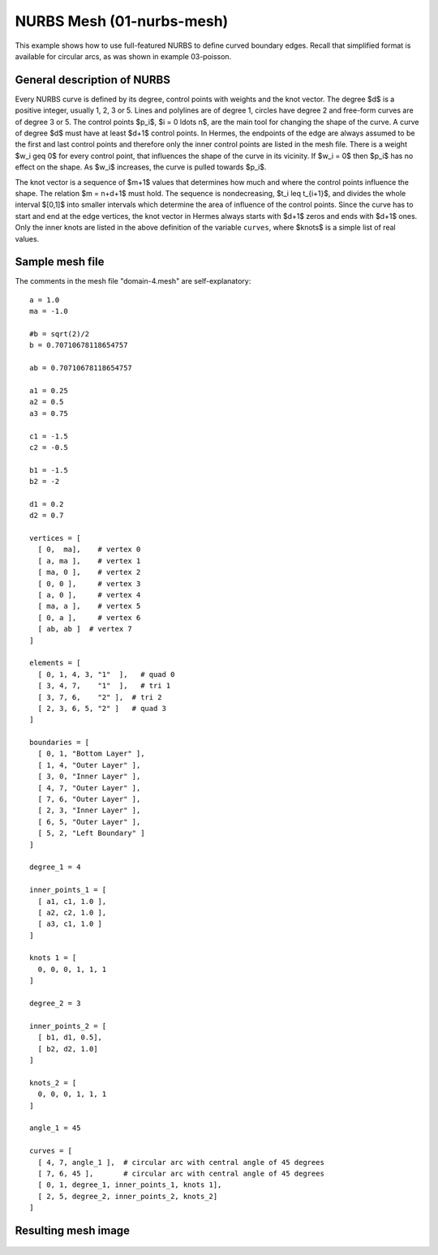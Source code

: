NURBS Mesh (01-nurbs-mesh)
--------------------------

This example shows how to use full-featured NURBS
to define curved boundary edges. Recall that simplified 
format is available for circular arcs, as was shown 
in example 03-poisson. 

General description of NURBS
~~~~~~~~~~~~~~~~~~~~~~~~~~~~

Every NURBS curve is defined by its degree, control points with weights and the
knot vector. The degree $d$ is a positive integer, usually 1, 2, 3 or 5. Lines
and polylines are of degree 1, circles have degree 2 and free-form curves are
of degree 3 or 5. The control points $p_i$, $i = 0 \ldots n$, are the main tool for changing the
shape of the curve. A curve of degree $d$ must have at least $d+1$ control
points. In Hermes, the endpoints of the edge are always assumed to be the
first and last control points and therefore only the inner control points are
listed in the mesh file. There is a weight $w_i \geq 0$ for every control point,
that influences the shape of the curve in its vicinity. If $w_i = 0$ then 
$p_i$ has no effect on the shape.  As $w_i$ increases, the curve is pulled 
towards $p_i$.

The knot vector is a sequence of $m+1$ values that determines how much and
where the control points influence the shape. The relation $m = n+d+1$ must
hold. The sequence is nondecreasing, $t_i \leq t_{i+1}$, and divides the whole
interval $[0,1]$ into smaller intervals which determine the area of influence
of the control points. Since the curve has to start and end at the edge
vertices, the knot vector in Hermes always starts with $d+1$ zeros and ends
with $d+1$ ones. Only the inner knots are listed in the above definition of the
variable ``curves``, where $knots$ is a simple list of real values. 

Sample mesh file
~~~~~~~~~~~~~~~~

The comments in the mesh file "domain-4.mesh" are self-explanatory::

    a = 1.0
    ma = -1.0

    #b = sqrt(2)/2
    b = 0.70710678118654757

    ab = 0.70710678118654757

    a1 = 0.25
    a2 = 0.5
    a3 = 0.75

    c1 = -1.5
    c2 = -0.5

    b1 = -1.5
    b2 = -2

    d1 = 0.2
    d2 = 0.7

    vertices = [
      [ 0,  ma],    # vertex 0
      [ a, ma ],    # vertex 1
      [ ma, 0 ],    # vertex 2
      [ 0, 0 ],     # vertex 3
      [ a, 0 ],     # vertex 4
      [ ma, a ],    # vertex 5
      [ 0, a ],     # vertex 6
      [ ab, ab ]  # vertex 7
    ]

    elements = [
      [ 0, 1, 4, 3, "1"  ],   # quad 0
      [ 3, 4, 7,    "1"  ],   # tri 1
      [ 3, 7, 6,    "2" ],  # tri 2
      [ 2, 3, 6, 5, "2" ]   # quad 3
    ]

    boundaries = [
      [ 0, 1, "Bottom Layer" ],
      [ 1, 4, "Outer Layer" ],
      [ 3, 0, "Inner Layer" ],
      [ 4, 7, "Outer Layer" ],
      [ 7, 6, "Outer Layer" ],
      [ 2, 3, "Inner Layer" ],
      [ 6, 5, "Outer Layer" ],
      [ 5, 2, "Left Boundary" ]
    ]

    degree_1 = 4

    inner_points_1 = [
      [ a1, c1, 1.0 ],
      [ a2, c2, 1.0 ],
      [ a3, c1, 1.0 ]
    ] 

    knots 1 = [
      0, 0, 0, 1, 1, 1
    ]

    degree_2 = 3

    inner_points_2 = [
      [ b1, d1, 0.5],
      [ b2, d2, 1.0]
    ]

    knots_2 = [
      0, 0, 0, 1, 1, 1
    ]

    angle_1 = 45

    curves = [
      [ 4, 7, angle_1 ],  # circular arc with central angle of 45 degrees
      [ 7, 6, 45 ],       # circular arc with central angle of 45 degrees
      [ 0, 1, degree_1, inner_points_1, knots 1],
      [ 2, 5, degree_2, inner_points_2, knots_2]
    ]

Resulting mesh image
~~~~~~~~~~~~~~~~~~~~

.. figure:: 01-nurbs-mesh/mesh.png
   :align: center
   :scale: 70% 
   :figclass: align-center
   :alt: NURBS mesh






